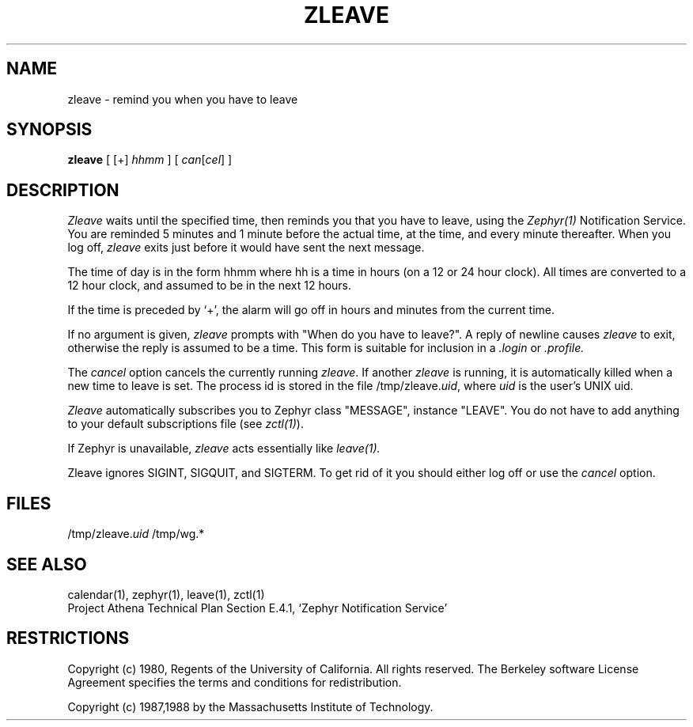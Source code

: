 .\"	$Source$
.\"	$Author$
.\"	$Header$
.\"
.\" Copyright (c) 1980 Regents of the University of California.
.\" All rights reserved.  The Berkeley software License Agreement
.\" specifies the terms and conditions for redistribution.
.\"
.\"
.TH ZLEAVE 1 "July 1, 1988" "MIT Project Athena"
.ds ]W MIT Project Athena
.SH NAME
zleave \- remind you when you have to leave
.SH SYNOPSIS
.B zleave
[ [+]
.I hhmm
] [
.I can\fR[\fIcel\fR]
]
.SH DESCRIPTION
.I Zleave
waits until the specified time, then reminds you that you
have to leave, using the \fIZephyr(1)\fR Notification Service.
You are reminded 5 minutes and 1 minute before the actual
time, at the time, and every minute thereafter.
When you log off,
.I zleave
exits just before it would have sent the next message.
.PP
The time of day is in the form hhmm where hh is a time in
hours (on a 12 or 24 hour clock).
All times are converted to a 12 hour clock, and assumed to
be in the next 12 hours.
.PP
If the time is preceded by `+', the alarm will go off in hours and minutes
from the current time.
.PP
If no argument is given,
.I zleave
prompts with "When do you
have to leave?". A reply of newline causes
.I zleave
to exit,
otherwise the reply is assumed to be a time.
This form is suitable for inclusion in a
.I .login
or
.I .profile.
.PP
The
.I cancel
option cancels the currently running \fIzleave\fR.  If another
.I zleave
is running, it is automatically killed when a new time to leave is
set.  The process id is stored in the file /tmp/zleave.\fIuid\fR, where
\fIuid\fR is the user's UNIX uid.
.PP
.I Zleave
automatically subscribes you to Zephyr class "MESSAGE",
instance "LEAVE".  You do not have to add anything to your
default subscriptions file (see \fIzctl(1)\fR).
.PP
If Zephyr is unavailable,
.I zleave 
acts essentially like 
.I leave(1).
.PP
Zleave ignores SIGINT, SIGQUIT, and SIGTERM.
To get rid of it you should either log off or use the
.I cancel
option.
.SH FILES
/tmp/zleave.\fIuid\fR
/tmp/wg.*
.SH SEE ALSO
calendar(1), zephyr(1), leave(1), zctl(1)
.br
Project Athena Technical Plan Section E.4.1, `Zephyr Notification
Service'
.SH RESTRICTIONS
Copyright (c) 1980,  Regents of the University of California.
All rights reserved.  The Berkeley software License Agreement
specifies the terms and conditions for redistribution.
.sp
Copyright (c) 1987,1988 by the Massachusetts Institute of Technology.
